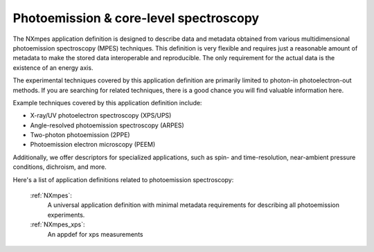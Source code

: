 .. _Mpes-Structure-Fairmat:

=======================================
Photoemission & core-level spectroscopy
=======================================

The NXmpes application definition is designed to describe data and metadata obtained from
various multidimensional photoemission spectroscopy (MPES) techniques.
This definition is very flexible and requires just a reasonable amount of
metadata to make the stored data interoperable and reproducible.
The only requirement for the actual data is the existence of an energy axis.

The experimental techniques covered by this application definition are primarily limited
to photon-in photoelectron-out methods. If you are searching for related techniques,
there is a good chance you will find valuable information here.

Example techniques covered by this application definition include:

- X-ray/UV photoelectron spectroscopy (XPS/UPS)
- Angle-resolved photoemission spectroscopy (ARPES)
- Two-photon photoemission (2PPE)
- Photoemission electron microscopy (PEEM)

Additionally, we offer descriptors for specialized applications,
such as spin- and time-resolution, near-ambient pressure conditions, dichroism, and more.

Here's a list of application definitions related to photoemission spectroscopy:

    :ref:`NXmpes`:
       A universal application definition with minimal metadata requirements for describing all photoemission experiments.

    :ref:`NXmpes_xps`:
       An appdef for xps measurements

